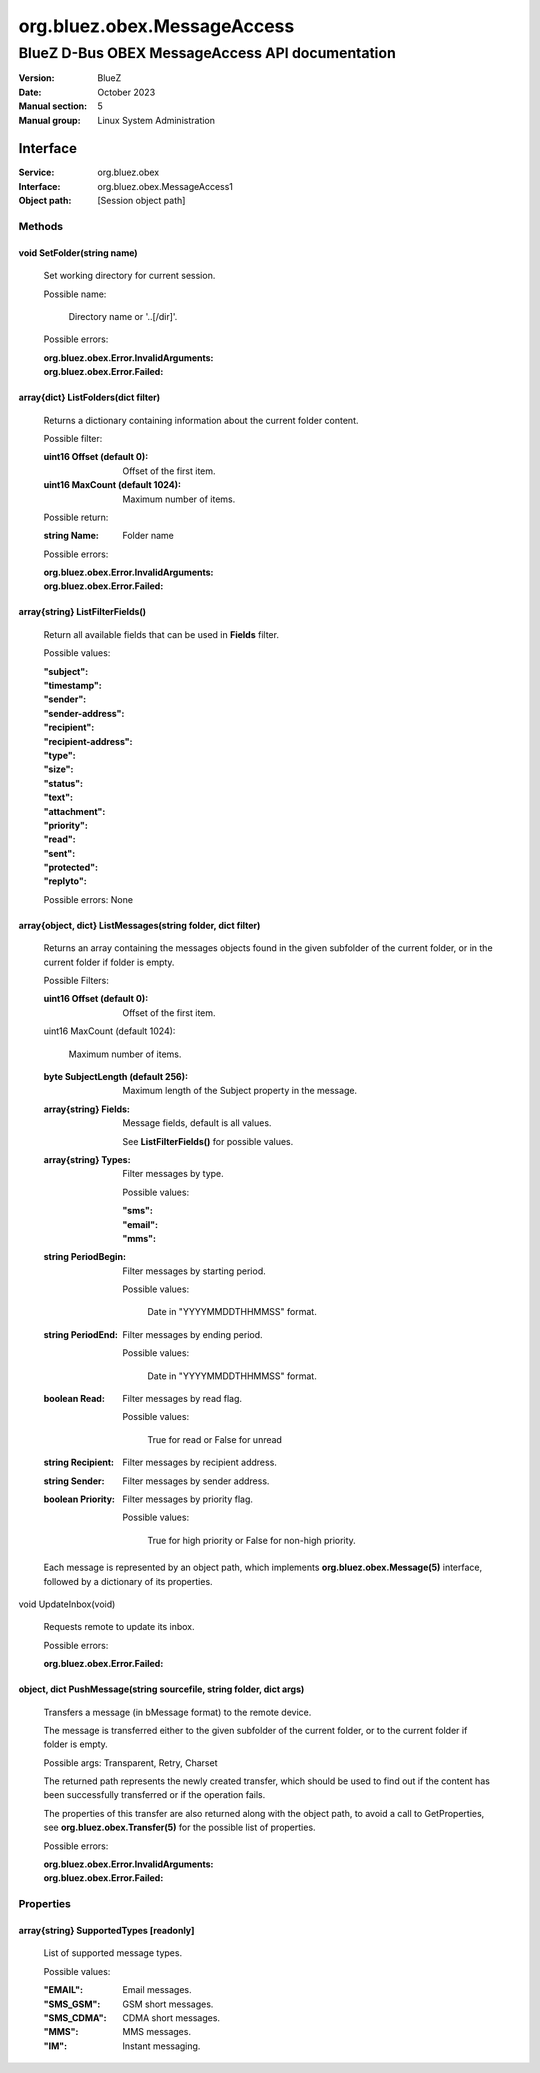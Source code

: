 ============================
org.bluez.obex.MessageAccess
============================

------------------------------------------------
BlueZ D-Bus OBEX MessageAccess API documentation
------------------------------------------------

:Version: BlueZ
:Date: October 2023
:Manual section: 5
:Manual group: Linux System Administration

Interface
=========

:Service:	org.bluez.obex
:Interface:	org.bluez.obex.MessageAccess1
:Object path:	[Session object path]

Methods
-------

void SetFolder(string name)
```````````````````````````

	Set working directory for current session.

	Possible name:

		Directory name or '..[/dir]'.

	Possible errors:

	:org.bluez.obex.Error.InvalidArguments:
	:org.bluez.obex.Error.Failed:

array{dict} ListFolders(dict filter)
````````````````````````````````````

	Returns a dictionary containing information about the current folder
	content.

	Possible filter:

	:uint16 Offset (default 0):

		Offset of the first item.

	:uint16 MaxCount (default 1024):

		Maximum number of items.

	Possible return:

	:string Name:

		Folder name

	Possible errors:

	:org.bluez.obex.Error.InvalidArguments:
	:org.bluez.obex.Error.Failed:

array{string} ListFilterFields()
````````````````````````````````

	Return all available fields that can be used in **Fields** filter.

	Possible values:

	:"subject":
	:"timestamp":
	:"sender":
	:"sender-address":
	:"recipient":
	:"recipient-address":
	:"type":
	:"size":
	:"status":
	:"text":
	:"attachment":
	:"priority":
	:"read":
	:"sent":
	:"protected":
	:"replyto":

	Possible errors: None

array{object, dict} ListMessages(string folder, dict filter)
````````````````````````````````````````````````````````````

	Returns an array containing the messages objects found in the given
	subfolder of the current folder, or in the current folder if folder is
	empty.

	Possible Filters:

	:uint16 Offset (default 0):

		Offset of the first item.

	uint16 MaxCount (default 1024):

		Maximum number of items.

	:byte SubjectLength (default 256):

		Maximum length of the Subject property in the message.

	:array{string} Fields:

		Message fields, default is all values.

		See **ListFilterFields()** for possible values.

	:array{string} Types:

		Filter messages by type.

		Possible values:

		:"sms":
		:"email":
		:"mms":

	:string PeriodBegin:

		Filter messages by starting period.

		Possible values:

			Date in "YYYYMMDDTHHMMSS" format.

	:string PeriodEnd:

		Filter messages by ending period.

		Possible values:

			Date in "YYYYMMDDTHHMMSS" format.

	:boolean Read:

		Filter messages by read flag.

		Possible values:

			True for read or False for unread

	:string Recipient:

		Filter messages by recipient address.

	:string Sender:

		Filter messages by sender address.

	:boolean Priority:

		Filter messages by priority flag.

		Possible values:

			True for high priority or False for non-high priority.

	Each message is represented by an object path, which implements
	**org.bluez.obex.Message(5)** interface, followed by a dictionary
	of its properties.

void UpdateInbox(void)

	Requests remote to update its inbox.

	Possible errors:

	:org.bluez.obex.Error.Failed:

object, dict PushMessage(string sourcefile, string folder, dict args)
`````````````````````````````````````````````````````````````````````

	Transfers a message (in bMessage format) to the remote device.

	The message is transferred either to the given subfolder of the current
	folder, or to the current folder if folder is empty.

	Possible args: Transparent, Retry, Charset

	The returned path represents the newly created transfer, which should be
	used to find out if the content has been successfully transferred or if
	the operation fails.

	The properties of this transfer are also returned along with the object
	path, to avoid a call to GetProperties, see
	**org.bluez.obex.Transfer(5)** for the possible list of properties.

	Possible errors:

	:org.bluez.obex.Error.InvalidArguments:
	:org.bluez.obex.Error.Failed:

Properties
----------

array{string} SupportedTypes [readonly]
```````````````````````````````````````

	List of supported message types.

	Possible values:

	:"EMAIL":

		Email messages.

	:"SMS_GSM":

		GSM short messages.

	:"SMS_CDMA":

		CDMA short messages.

	:"MMS":

		MMS messages.

	:"IM":

		Instant messaging.
